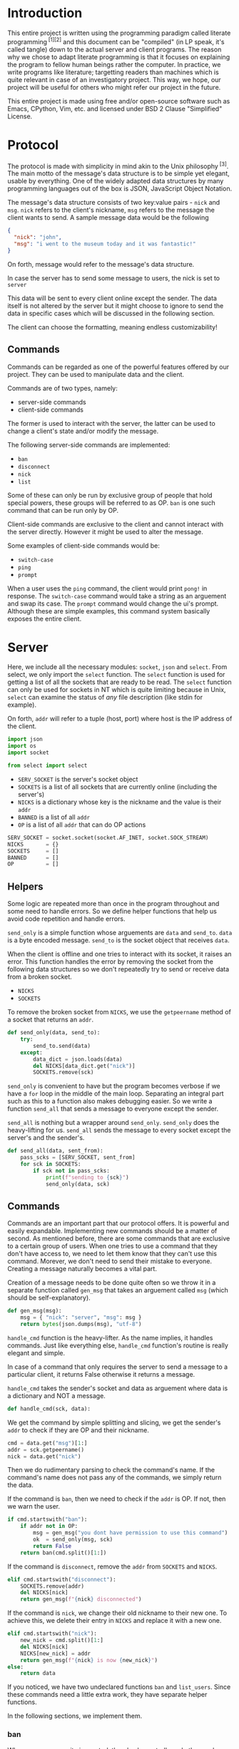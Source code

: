 # TODO:
# tui photo
* Introduction
  This entire project is written using the programming paradigm called literate
  programming^{ [1][2]} and this document can be "compiled" (in LP speak, it's called
  tangle) down to the actual server and client programs. The reason why we chose to
  adapt literate programming is that it focuses on explaining the program to fellow
  human beings rather the computer. In practice, we write programs like literature;
  targetting readers than machines which is quite relevant in case of an investigatory
  project. This way, we hope, our project will be useful for others who might refer
  our project in the future.

  This entire project is made using free and/or open-source software such as Emacs,
  CPython, Vim, etc. and licensed under BSD 2 Clause "Simplified" License.
* Protocol
  The protocol is made with simplicity in mind akin to the Unix
  philosophy^{ [3]}. The main motto of the message's data structure is to be
  simple yet elegant, usable by everything. One of the widely adapted data
  structures by many programming languages out of the box is JSON,
  JavaScript Object Notation.

  The message's data structure consists of two key:value pairs - =nick= and
  =msg=.
  =nick= refers to the client's nickname, =msg= refers to the message the
  client wants to send. A sample message data would be the following
#+BEGIN_SRC json :tangle no
{
  "nick": "john",
  "msg": "i went to the museum today and it was fantastic!"
}
#+END_SRC

  On forth, message would refer to the message's data structure.

  In case the server has to send some message to users, the nick is set to
  =server= 

  This data will be sent to every client online except the sender. The data
  itself is not altered by the server but it might choose to ignore to send
  the data in specific cases which will be discussed in the following section.

  The client can choose the formatting, meaning endless customizability!
** Commands
   Commands can be regarded as one of the powerful features offered by our
   project. They can be used to manipulate data and the client.

   Commands are of two types, namely:
     - server-side commands
     - client-side commands

   The former is used to interact with the server, the latter can be used to
   change a client's state and/or modify the message.

   The following server-side commands are implemented:
     - =ban=
     - =disconnect=
     - =nick=
     - =list=

   Some of these can only be run by exclusive group of people that hold special
   powers, these groups will be referred to as OP. =ban= is one such command
   that can be run only by OP.

   Client-side commands are exclusive to the client and cannot interact with the
   server directly. However it might be used to alter the message.

   Some examples of client-side commands would be:
     - =switch-case=
     - =ping=
     - =prompt=

   When a user uses the =ping= command, the client would print =pong!= in response.
   The =switch-case= command would take a string as an arguement and swap its case.
   The =prompt= command would change the ui's prompt. Although these are simple
   examples, this command system basically exposes the entire client.
* Server
  Here, we include all the necessary modules: =socket=, =json= and =select=.
  From select, we only import the =select= function. The =select=
  function is used for getting a list of all the sockets that are ready
  to be read. The =select= function can only be used for sockets in NT
  which is quite limiting because in Unix, =select= can examine the status
  of /any/ file description (like stdin for example).

  On forth, =addr= will refer to a tuple (host, port) where host is the IP
  address of the client.

#+BEGIN_SRC python :tangle server.py
import json
import os
import socket

from select import select
#+END_SRC

  - =SERV_SOCKET= is the server's socket object
  - =SOCKETS= is a list of all sockets that are currently online (including
    the server's)
  - =NICKS= is a dictionary whose key is the nickname and the value is
    their =addr=
  - =BANNED= is a list of all =addr=
  - =OP= is a list of all =addr= that can do OP actions

#+BEGIN_SRC python :tangle server.py
SERV_SOCKET = socket.socket(socket.AF_INET, socket.SOCK_STREAM)
NICKS       = {}
SOCKETS     = []
BANNED      = []
OP          = []
#+END_SRC
** Helpers
   Some logic are repeated more than once in the program throughout
   and some need to handle errors. So we define helper functions that
   help us avoid code repetition and handle errors.

   =send_only= is a simple function whose arguements are =data= and
   =send_to=.
   =data= is a byte encoded message.
   =send_to= is the socket object that receives =data=.

   When the client is offline and one tries to interact with its socket,
   it raises an error. This function handles the error by removing the socket
   from the following data structures so we don't repeatedly try to send or
   receive data from a broken socket.

     - =NICKS=
     - =SOCKETS=

   To remove the broken socket from =NICKS=, we use the =getpeername= method
   of a socket that returns an =addr=.

#+BEGIN_SRC python :tangle server.py
def send_only(data, send_to):
    try:
        send_to.send(data)
    except:
        data_dict = json.loads(data)
        del NICKS[data_dict.get("nick")]
        SOCKETS.remove(sck)
#+END_SRC

   =send_only= is convenient to have but the program becomes verbose
   if we have a =for= loop in the middle of the main loop. Separating
   an integral part such as this to a function also makes debugging easier.
   So we write a function =send_all= that sends a message to everyone
   except the sender.

   =send_all= is nothing but a wrapper around =send_only=. =send_only= does
   the heavy-lifting for us.
   =send_all= sends the message to every socket except the server's and the
   sender's.

#+BEGIN_SRC python :tangle server.py
def send_all(data, sent_from):
    pass_scks = [SERV_SOCKET, sent_from]
    for sck in SOCKETS:
        if sck not in pass_scks:
            print(f"sending to {sck}")
            send_only(data, sck)
#+END_SRC
** Commands
   Commands are an important part that our protocol offers. It is
   powerful and easily expandable. Implementing new commands should be a
   matter of second. As mentioned before, there are some commands that are
   exclusive to a certain group of users. When one tries to use a command that
   they don't have access to, we need to let them know that they can't use this
   command. Morever, we don't need to send their mistake to everyone. Creating a
   message naturally becomes a vital part.

   Creation of a message needs to be done quite often so we throw it in a separate
   function called =gen_msg= that takes an arguement called =msg= (which should
   be self-explanatory).

#+BEGIN_SRC python :tangle server.py
def gen_msg(msg):
    msg = { "nick": "server", "msg": msg }
    return bytes(json.dumps(msg), "utf-8")
#+END_SRC

   =handle_cmd= function is the heavy-lifter. As the name implies, it handles
   commands. Just like everything else, =handle_cmd= function's routine is
   really elegant and simple.

   In case of a command that only requires the server to send a message to a
   particular client, it returns False otherwise it returns a message.

   =handle_cmd= takes the sender's socket and data as arguement where data is
   a dictionary and NOT a message.

#+BEGIN_SRC python :tangle server.py
def handle_cmd(sck, data):
#+END_SRC

   We get the command by simple splitting and slicing, we get the sender's
   =addr= to check if they are OP and their nickname.

#+BEGIN_SRC python :tangle server.py
    cmd = data.get("msg")[1:]
    addr = sck.getpeername()
    nick = data.get("nick")
#+END_SRC

   Then we do rudimentary parsing to check the command's name. If the command's
   name does not pass any of the commands, we simply return the data.

   If the command is =ban=, then we need to check if the =addr= is OP. If not, then
   we warn the user.

#+BEGIN_SRC python :tangle server.py
    if cmd.startswith("ban"):
        if addr not in OP:
            msg = gen_msg("you dont have permission to use this command")
            ok  = send_only(msg, sck)
            return False
        return ban(cmd.split()[1:])
#+END_SRC

   If the command is =disconnect=, remove the =addr= from =SOCKETS= and =NICKS=.

#+BEGIN_SRC python :tangle server.py
    elif cmd.startswith("disconnect"):
        SOCKETS.remove(addr)
        del NICKS[nick]
        return gen_msg(f"{nick} disconnected")
#+END_SRC

   If the command is =nick=, we change their old nickname to their new one.
   To achieve this, we delete their entry in =NICKS= and replace it with a new one.

#+BEGIN_SRC python :tangle server.py
    elif cmd.startswith("nick"):
        new_nick = cmd.split()[1:]
        del NICKS[nick]
        NICKS[new_nick] = addr
        return gen_msg(f"{nick} is now {new_nick}")
    else:
        return data
#+END_SRC

   If you noticed, we have two undeclared functions =ban= and =list_users=. Since
   these commands need a little extra work, they have separate helper functions.

   In the following sections, we implement them.
*** ban
    Whenever a community is created, there's always trolls and other pesky
    people who ruin everyone's experience. The classic method of handling
    these people is simply barring them from using the service. In our
    protocol, we call it =ban= and it alters the following data
    structures.

    - =NICKS=
    - =SOCKETS=
    - =BANNED=

    Here's the routine for the =ban= function:
    1. We check if the user that ran the command is OP.
    2. We check if the targetted user is already banned.
    3. We remove the targetted user from =NICKS= and =SOCKETS=.
    4. We add them to =BANNED= list.
    5. We generate a message that lists out all the users that have been banned.

    Step #1 is already checked in =handle_cmd=, so we need not worry about that.

    In actual practice, we do step #5 alongside other routines to increase the efficiency.

    The ban function takes a list of all the client's nickname that are to be banned. We then set the number of clients to
    a variable called =nc= and create another variable =msg= to store the message temporarily.

#+BEGIN_SRC python :tangle server.py
def ban(clients):
    msg = "banned "
    nc = len(clients) - 1
#+END_SRC

    We loop through each client in =clients= and get their =addr=.

#+BEGIN_SRC python :tangle server.py
    for n, i in enumerate(clients):
        addr = NICKS.get(i)
#+END_SRC

    We check if they are in =BANNED= list already and skip the iteration if they are.

#+BEGIN_SRC python :tangle server.py
        if addr in BANNED:
            continue
#+END_SRC

   We append them to the =BANNED= list and remove them from =SOCKETS= list and the =NICKS= dictionary.

#+BEGIN_SRC python :tangle server.py
        BANNED.append(addr)
        SOCKETS.remove(addr)
        del NICKS[i]
#+END_SRC

   We then add the nickname to =msg=.

#+BEGIN_SRC python :tangle server.py
        msg += i
        if n != nc:
            msg += " "
#+END_SRC

   At last we return the message.

#+BEGIN_SRC python :tangle server.py
    return gen_msg(msg)
#+END_SRC
*** list
    Another nifty command to have in hand would be the =list= command. Simply
    put, it lists all the users online. The implementation is really simple;
    we loop through =NICKS= and add each user to a variable, generate a message
    and return to sender.

#+BEGIN_SRC python :tangle server.py
def list_users(send_to):
    msg = "active users\n"
    nc  = len(NICKS) - 1
    for n, i in NICKS:
        msg += i
        if n != nc:
            msg += " "
    send_only(gen_msg(msg), send_to)
#+END_SRC
** Main loop
   The main loop constructs a working server with all the building blocks
   that are functions. To get the main loop working, we need to initialize
   the =SERV_SOCKET= among other things. We do these in the =init= function.

   The =socket= module has two functions that are particularly useful when
   we initialize the server. Them being =gethostname= and =gethostbyname=.
   As the name suggests, =gethostname= returns the actual server's (the
   hardware) hostname and =gethostbyname= returns the IP address pointing
   to the hostname. We can use this to get the IP address of the server.

#+BEGIN_SRC python :tangle server.py
def init():
    host = socket.gethostbyname(socket.gethostname())
    saddr = (host, 9600)
    SERV_SOCKET.bind(saddr)
    SERV_SOCKET.listen()
    SOCKETS.append(SERV_SOCKET)
    NICKS["server"] = saddr
#+END_SRC

   To make OPs and banned users permanent, we save them to files and read
   them once the server starts. To make thing easier, they are saved in =op=
   and =banned= respectively.

   We read the aforementioned files and set =OP= and =BANNED= accordingly. Note that
   we have to read the files /only/ if they are present.

   Since =OP= and =BANNED= are list of =addr=, the way the data will be written will
   be the following:

#+BEGIN_SRC
IP1 port1
IP2 port2
#+END_SRC

   To parse this file, we will create a small function inside =init= that takes
   file path as an arguement and returns a list of =addr=. Then using that function,
   we set =OP= and =BANNED=.

#+BEGIN_SRC python :tangle server.py
    def read_file(path):
        res = []
        if os.path.isfile(path):
            with open(path) as f:
                for i in f.read().split("\n"):
                    a, p = i.split()
                    p = int(p)
                    res.append((a, p))
        return res

    OP     = read_file("op")
    BANNED = read_file("banned")
#+END_SRC

   To close the server /cleanly/, we need to use the =close= method of a socket
   object. And we need to write =OP= and =BANNED= to files in the format specified
   before. To do these, we write a function =on_kill= that performs the
   aforementioned actions.

#+BEGIN_SRC python :tangle server.py
def on_kill():
    SERV_SOCKET.close()
    def write_file(path, lst):
        with open(path, 'w') as f:
            for i in lst:
                f.write(f"{i[0]} {i[1]}\n")
    write_file("op", OP)
    write_file("banned", BANNED)
#+END_SRC

   The main loop is simple in principle and it does very little on its own. This
   simplicity is reflected on the main loop's routine.

   We try to receive data from all readable clients. This is achieved by using
   the =select= function from the =select= module. When given a list of file
   descriptors, it can return back a list of descriptors that are can be
   read. =select= function can also be used to check for writable and executable
   file descriptors!

   The fourth arguement is timeout and we set it to zero because waiting for
   a client is pointless.

#+BEGIN_SRC python :tangle server.py
def main():
    readable, _, _ = select(SOCKETS, [], [], 0)
    for sck in readable:
#+END_SRC

   If the socket that is to be read is =SERV_SOCKET=, then it implies that a new
   client is connected. We =accept= the socket and get its =addr=.

#+BEGIN_SRC python :tangle server.py
        if sck == SERV_SOCKET:
            sockfd, addr = SERV_SOCKET.accept()
#+END_SRC

   If it's a banned client, we ignore it. Send a nice message to banned client
   about their state.

#+BEGIN_SRC python :tangle server.py
            if addr in BANNED:
                send_only(gen_msg("you are banned"), sockfd)
#+END_SRC

   Otherwise we add it to =NICKS= and =SOCKETS= and we send a join message to
   everyone.

   Just after the request to join, we /expect/ the client to send its nickname
   as a raw string (the data sent would be "john").

#+BEGIN_SRC python :tangle server.py
            else:
                nick = sockfd.recv(4096)
                send_all(gen_msg(f"{nick.decode()} connected"),
                         SERV_SOCKET)
                SOCKETS.append(sockfd)
                NICKS[nick] = addr
#+END_SRC

   If its any other socket, then it means they sent data. So we try to read them.

#+BEGIN_SRC python :tangle server.py
        else:
            try:
                data = sck.recv(4096)
#+END_SRC

   We parse it to see if it's a command. For a message to qualify as a command,
   it needs to start with a =/=. If it is a command, we let =handle_cmd= do its
   work.

#+BEGIN_SRC python :tangle server.py
                data_dict = json.loads(data)
                if data_dict.get("msg").startswith("/"):
                    data = handle_cmd(sck, data_dict)
#+END_SRC

   If =handle_cmd= returns False, then we skip the iteration because we need not
   send any message to everyone. Otherwise, we simply send the data to everyone.

#+BEGIN_SRC python :tangle server.py
                    if not data:
                        continue
                send_all(data, sck)
#+END_SRC

   If the socket is broken, for whatever reason, then it raises
   =ConnectionResetError= error. This happens mostly when the client
   decided to disconnect. So we remove the broken socket
   from the data structures. And then send a disconnect message.

#+BEGIN_SRC python :tangle server.py
               except ConnectionResetError:
                   addr = sck.getpeername()
                   nick = ""
                   for k, v in NICKS.items():
                       if v == addr:
                           nick = k
                   if nick:
                       send_all(gen_msg(f"{nick.decode()} disconnected"),
                                SERV_SOCKET)
                       del NICKS[nick]
                   SOCKETS.remove(sck)
#+END_SRC

   We only want the main loop to be run when the server is run from the terminal.
   We use the =__name__= special variable to achieve that.

   If an administrator wishes to kill the server, they can do by pressing =^C=.
   When they do that, =KeyboardInterrupt= is raised.

#+BEGIN_SRC python :tangle server.py
if __name__ == "__main__":
    init()
    while 1:
        try:
            main()
        except KeyboardInterrupt:
            break
    on_kill()
#+END_SRC

* Client
  The client has two important parts - UI and customization. The UI
  is made using a classic library - =curses=. Curses^{ [4]} originally made
  for Unix terminals is a TUI library that can be used to make complex
  TUI with relative ease. One can run a curses program in NT using libraries
  like PDCurses. Pypi has =windows-curses= that installs the library in the
  correct place.

  Customization, through commands, makes the client a lot flexible than
  one might think at first. One can even write their commands in any
  language and use their output using modules like =subprocess=; although
  this might a bit inefficient but it /does/ allow some kind of flexibility.
  In some cases, it might be even faster than an implementation done
  purely in Python.

  Implementing a custom command is really easy. All one needs to do is
  make a function that takes a dictionary as an arguement and return
  a value.

  If the return value is =False=, then it implies that a message should
  not be sent to the server. For example, take =ping=,
  =pong!= is sent as a reply to the user but we need not to send
  anything back to the server, so we return =False= in =ping='s
  implementation.

  If the return value is a dictionary, then the dictionary, as JSON, is
  sent to the server. For example, take =switch-case=, when given a message
  it swaps the case of the message and it returns a dictionary whose =msg=
  value's case is swapped. This, then, is sent to the server.

  Since commands have access to the UI and the message, they can pretty do
  much anything meaning infinite customizability!
** UI
   We will save the UI in a file named =ui.py=.

   The UI is made using =curses=.

#+BEGIN_SRC python :tangle client/ui.py
import curses
import json

from select import select
#+END_SRC

   Then we make a UI class that has variables that determines the prompt
   and format of the printed message. We store these in =prompt= and
   =fmt= respectively.

   We also need the socket object of the client so we can read data
   from the server. We need the nickname of the user so we can print
   the message.

#+BEGIN_SRC python :tangle client/ui.py
class Ui:
    def __init__(self, socket, nick):
        self.prompt = "> "
        self.fmt    = "{nick} - {msg}"
        self.socket = socket
        self.nick   = nick
#+END_SRC

   We set the default value of =prompt= to be an arrow and of =fmt= to
   be ={nick} - {msg}=.

   When one prints a message to the screen, ={nick}= changes to the
   sender's nickname and =msg= changes to the sender's message.
   How do we go about doing that? Well its simple because of =str='s
   method called =format=. When given a dictionary, ={key}= changes
   to corresponding value.

   Suppose a message is like this
#+BEGIN_SRC json
{
    "nick": "john",
    "msg": "hello guys!"
}
#+END_SRC
   when printed, it changes to =john - hello guys!=.

   We have to make two curses windows for showing messages and
   taking inputs.

   _insert image here_

   The TUI looks like the image. Input is taken from a tiny
   box at the bottom of the screen and the messages are printed
   above. The width of the message window is 100% but the height
   is one less than the height of the screen.

   The width of the input window is 100% yet again but the height
   is one.

   To get the maximum height and width (called lines and columns
   respectively), we create a =stdscr= object.

#+BEGIN_SRC python :tangle client/ui.py
        stdscr = curses.initscr()
        lines, columns = stdscr.getmaxyx()
#+END_SRC

   Then we make the input window and the input window with
   the dimensions mentioned above.

#+BEGIN_SRC python :tangle client/ui.py
        self.winput = curses.newwin(1, columns, lines - 1, 0)
        self.wmsg = curses.newwin(lines - 1, columns, 0, 0)
#+END_SRC

   Then we set the message window to be scrollable and the input
   window to have =nodelay= i.e. there will no delay between
   the user keypress and the buffer the input is stored in.

#+BEGIN_SRC python :tangle client/ui.py
        self.winput.nodelay(True)
        self.wmsg.scrollok(True)
#+END_SRC

   Since we do not want the user to be printed in the main window
   and want the user input to be available as soon as possible,
   we do the following.

#+BEGIN_SRC python :tangle client/ui.py
        curses.noecho()
        curses.cbreak()
#+END_SRC

   We will draw the prompt after starting the UI.

#+BEGIN_SRC python :tangle client/ui.py
        self.winput.addstr(self.prompt)
#+END_SRC

   We will define a method called =__print__= that takes a message,
   in JSON, and prints it to the message window.

#+BEGIN_SRC python :tangle client/ui.py
    def __print__(self, data):
        data = json.loads(data)
        self.wmsg.addstr(self.fmt.format(**data))
        self.wmsg.addstr("\n")
        self.wmsg.refresh()
#+END_SRC

   We will create a function that runs forever and is indented to be
   run in a separate. This function receives data from the socket
   and prints it to the message window. We will call this function
   =do_msg=.

#+BEGIN_SRC python :tangle client/ui.py
    def do_msg(self):
        while 1:
            readable, _, _ = select([self.socket], [], [], 0)
            if readable:
                data = self.socket.recv(4096)
                self.__print__(data)
#+END_SRC

   We will create a function which creates a message encoded in JSON
   when given a raw string. This is useful in the input routine. We
   call this function =__mkdata__=.

#+BEGIN_SRC python :tangle client/ui.py
    def __mkdata__(self, msg):
        data = json.dumps({"nick": self.nick, "msg": msg})
        return bytes(data, "utf-8")
#+END_SRC

   =do_input= is a function that is intended to run in the main thread
   and it takes input from the user and returns it as a string.

   It returns 1 when the main loop should not send any data
   to the server.

   It has =inp= as an arguement which acts as a buffer for the message.

#+BEGIN_SRC python :tangle client/ui.py
    def do_input(self, inp):
#+END_SRC

   We get the current cursor position and the current character in the
   buffer. We will also set a variable named =can_send= that tells the
   main loop if the data has to be sent to the server. We will set it
   to =False= at first but change it when the user presses enter.

#+BEGIN_SRC python :tangle client/ui.py
        self.can_send = False
        cury, curx = self.winput.getyx()
        ch = self.winput.getch()
        if ch != curses.ERR:
#+END_SRC

   If the =ch= is newline, then the user pressed enter. We print
   the message and we refresh the window. We return 2 if =inp=
   is empty.

#+BEGIN_SRC python :tangle client/ui.py
            if ch == ord("\n"):
                if not inp:
                    return 1
                data = self.__mkdata__(inp)
                self.__print__(data)
                self.winput.clear()
                self.winput.addstr(self.prompt)
                self.winput.refresh()
                inp = ""
                self.can_send = True
#+END_SRC

   If the user pressed backspace, we want to delete the current character.

#+BEGIN_SRC python :tangle client/ui.py
            elif ch in [curses.KEY_BACKSPACE, ord("\b"), ord("\x7f")]:
                self.winput.delch(0, curx - 1)
                inp = inp[:-1]
#+END_SRC

   Otherwise we simply add the character to =inp=.

#+BEGIN_SRC python :tangle client/ui.py
            else:
                self.winput.addch(ch)
                self.winput.refresh()
                inp += chr(ch)
#+END_SRC

   At last we return =inp=.

#+BEGIN_SRC python :tangle client/ui.py
        return inp
#+END_SRC

   When the user wants to quit the client, curses has to be closed. So we will
   create a function =kill= that safely closes curses.

#+BEGIN_SRC python :tangle client/ui.py
    def kill(self):
        curses.endwin()
#+END_SRC
** Commands
   Before implementing client-side commands, we need a nice way to represent
   user's details. To do this, we will create a dataclass^{ [5][6]} which
   simplifies the class declaration a lot.

   We will save this in the main file - =client.py=

   To make a dataclass, we need to import =dataclass=

#+BEGIN_SRC python :tangle client/client.py
import socket

from dataclasses import dataclass
#+END_SRC

   =User= class will have three variables - =nick=, =socket= and =server_addr=

   It will also have a method - =connect=. =connect= will be used to connect
   to a server that corresponds to the =server_addr=.

#+BEGIN_SRC python :tangle client/client.py
@dataclass
class User:
    nick: str
    server_addr: (str, int)
    socket: socket.socket
#+END_SRC

   To connect to a server, we use the =connect= method of a socket object.

#+BEGIN_SRC python :tangle client/client.py
    def connect(self):
        self.socket.connect(self.server_addr)
        self.socket.send(bytes(self.nick, "utf-8"))
#+END_SRC

   Out of all the server-side commands, =nick= and =disconnect= needs some
   work the client-side as well. So we will implement these.

   When implementing commands in =commands.py=, the end-user has access to
   two important classes - =UI= and =USER=.

   To implement =nick=, we simply change =nick= variable of =USER= variable
   and we return back the dict without any changes.

#+BEGIN_SRC python :tangle client/commands.py
import json

def change_nick(data):
    data_dict = json.loads(data)
    USER.nick = data_dict.get("nick")
    UI.nick   = USER.nick
    return data
#+END_SRC

   To implement the =disconnect=, we need to =kill= =UI= and close =USER='s
   =socket=.

#+BEGIN_SRC python :tangle client/commands.py
def disconnect(data):
    USER.socket.send(data)
    USER.socket.close()
    UI.kill()
    return False
#+END_SRC

   We will implement the =connect= command which connects to the given
   server. When the port is not defined, we will let it default to 9600.

#+BEGIN_SRC python :tangle client/commands.py
def connect(data):
    dat = json.dumps({"nick": "client", "msg": "connected!"})
    data_dict = json.loads(data)
    addr = data_dict.get("msg").split()[1]
    addr = addr.split(":")
    if len(addr) == 1:
        port = 9600
    else:
        port = addr[1]
    USER.serv_addr = (addr[0], port)
    UI.__print__(dat)
    return False
#+END_SRC

   To add some more customizability to the UI, we will add two commands -
   =prompt= and =fmt= which can change =UI='s =prompt= and =fmt= variable
   respectively.

   To implement these commands, we will split the =msg= field of =data=
   and change the corresponding value. Since we do not want to send any
   of this to the server, we will return =False=.

#+BEGIN_SRC python :tangle client/commands.py
def prompt(data):
    msg = json.loads(data).get("msg")
    new_prompt = msg[len("/prompt "):]
    UI.prompt = new_prompt
    return False

def fmt(data):
    msg = json.loads(data).get("msg")
    new_fmt = msg[len("/fmt "):]
    UI.fmt = new_fmt
    return False
#+END_SRC

   As an example, we will implement the =ping= and =switch-case= commands.

   The =ping= command simply needs to print =pong!= back to the message
   window.

#+BEGIN_SRC python :tangle client/commands.py
def ping(data):
    dat = json.dumps({"nick": "client", "msg": "pong!"})
    UI.__print__(data)
    return False
#+END_SRC

   The =switch-case= command needs to get the actual message by slicing
   the =msg= key.

#+BEGIN_SRC python :tangle client/commands.py
def switch_case(data):
    data = json.loads(data)
    msg = data.get("msg")[len("/switch-case "):]
    return UI.__mkdata__(msg.swapcase())
#+END_SRC

   To let the client know which function should a command run, we will
   define a dictionary =CMD= whose key is the command's name and the value
   is the function.

   If one desires to add more, they can do so by writing a function and
   adding a key:value pair to =CMD=.

#+BEGIN_SRC python :tangle client/commands.py
CMD = { "nick": change_nick,      "ping": ping,
        "disconnect": disconnect, "switch-case": switch_case,
        "connect": connect, "fmt": fmt, "prompt": prompt}
#+END_SRC
** Main loop
   We will get the initial server's =addr= as the first command-line arguement.
   Since we are initliazing the client, we put these in the =init= function.

   Using the =sys= module, one can get access to the command-line arguements
   via the =argv= variable. It is a list of all command-line arguments and its
   zeroth element is the path to the file that is currently running. If the client
   is not started with any arguements, we will simply quit with a message.

#+BEGIN_SRC python :tangle client/client.py
def init():
    import sys
    if len(sys.argv) == 1:
        print("server ip not provided!")
        exit(1)
#+END_SRC

   The server =addr= will provided in the format - =ip:port=. If =port= is not defined,
   then we will default to 9600.

   We will also create a socket object.

#+BEGIN_SRC python :tangle client/client.py
    ad = sys.argv[1].split(":")
    if len(ad) == 1:
        port = 9600
    else:
        port = int(ad[1])
    saddr = (ad[0], port)
    sck = socket.socket(socket.AF_INET, socket.SOCK_STREAM)
#+END_SRC

    We will now create instances of =Ui= and =User= classes and make it global.
    =USER= environmental variable will be used as the default nickname for the client.
    To get an environmental variable, we will use the =getenv= function in the =os=
    module.

#+BEGIN_SRC python :tangle client/client.py
    global USER, UI
    import os
    import ui
    nick = os.getenv("USER")
    USER = User(nick, saddr, sck)
    UI   = ui.Ui(sck, nick)
#+END_SRC

    Then we will connect to the server.

#+BEGIN_SRC python :tangle client/client.py
    USER.connect()
#+END_SRC

   To get the actual client working, we will define a =main= function that creates
   a thread for the message window.

#+BEGIN_SRC python :tangle client/client.py
def main():
    msg_thread = threading.Thread(target=UI.do_msg)
    msg_thread.start()
#+END_SRC

   Then we will start the input window which will run in the foreground.

#+BEGIN_SRC python :tangle client/client.py
    inp = ""
    while 1:
        inp = UI.do_input(inp)
        if inp == 1:
            inp = ""
            continue
#+END_SRC

   If =UI.can_send= is =True=, then we can send data to the server. But before
   that we will have to check if it's a command and evaluate it.

   Here, =inp[1:]= will be the command's name. We check if it is in =CMD=, then
   run the corresponding the command. Each command requires a message object,
   so we give data as an arguement.

   Then we send the data to the server if =data= is not =False=.

#+BEGIN_SRC python :tangle client/client.py
        if UI.can_send:
            data = UI.__mkdata__(inp)
            if inp.startswith("/"):
                if inp[1:] in CMD:
                    data = CMD[inp[1:]](data)
            if data:
                USER.socket.send(data)
#+END_SRC

   If the special variable =__name__= is =__main__=, then we will run the client.

#+BEGIN_SRC python :tangle client/client.py
if __name__ == "__main__":
    init()
    from commands import *
    import threading
    main()
#+END_SRC
* References
1. http://www.literateprogramming.com
2. https://en.wikipedia.org/wiki/Literate_programming
3. https://en.wikipedia.org/wiki/Unix_philosophy
4. https://en.wikipedia.org/wiki/Curses_(programming_library)
5. https://docs.python.org/3/library/dataclasses.html
6. https://www.youtube.com/watch?v=T-TwcmT6Rcw

